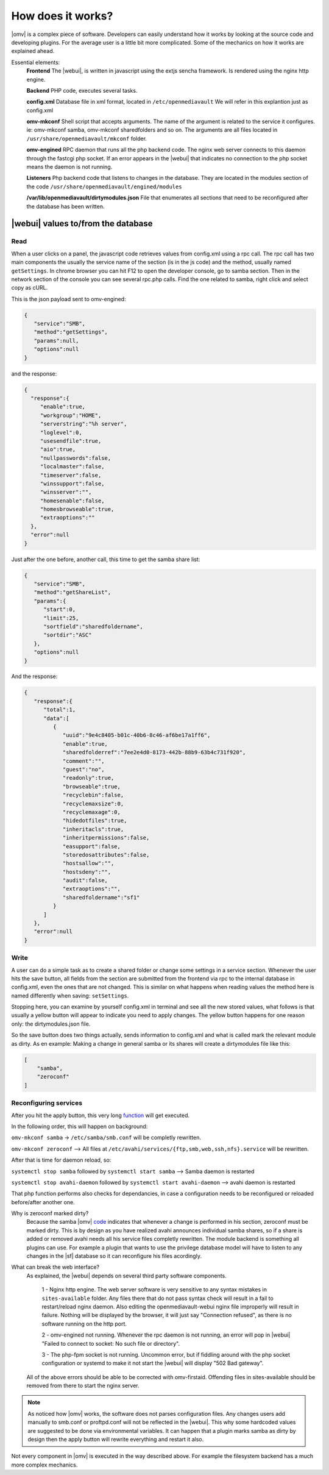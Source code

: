 How does it works?
####

|omv| is a complex piece of software. Developers can easily understand how it works by looking at the source code and developing plugins. For the average user is a little bit more complicated. Some of the mechanics on how it works are explained 	ahead.

Essential elements:
	**Frontend** The |webui|, is written in javascript using the extjs sencha framework. Is rendered using the nginx http engine.

	**Backend** PHP code, executes several tasks.

	**config.xml** Database file in xml format, located in ``/etc/openmediavault`` We will refer in this explantion just as config.xml

	**omv-mkconf** Shell script that accepts arguments. The name of the argument is related to the service it configures. ie: omv-mkconf samba, omv-mkconf sharedfolders and so on. The arguments are all files located in ``/usr/share/openmediavault/mkconf`` folder.

	**omv-engined** RPC daemon that runs all the php backend code. The nginx web server connects to this daemon through the fastcgi php socket. If an error appears in the |webui| that indicates no connection to the php socket means the daemon is not running.

	**Listeners** Php backend code that listens to changes in the database. They are located in the modules section of the code ``/usr/share/openmediavault/engined/modules``

	**/var/lib/openmediavault/dirtymodules.json** File that enumerates all sections that need to be reconfigured after the database has been written.


|webui| values to/from the database
^^^^

Read
----

When a user clicks on a panel, the javascript code retrieves values from config.xml using a rpc call. The rpc call has two main components the usually the service name of the section (is in the js code) and the method, usually named ``getSettings``. In chrome browser you can hit F12 to open the developer console, go to samba section. Then in the network section of the console you can see several rpc.php calls. Find the one related to samba, right click and select copy as cURL.

This is the json payload sent to omv-engined:

.. code-block:: json

	{  
	   "service":"SMB",
	   "method":"getSettings",
	   "params":null,
	   "options":null
	}

and the response:

.. code-block:: json

 {  
   "response":{  
      "enable":true,
      "workgroup":"HOME",
      "serverstring":"%h server",
      "loglevel":0,
      "usesendfile":true,
      "aio":true,
      "nullpasswords":false,
      "localmaster":false,
      "timeserver":false,
      "winssupport":false,
      "winsserver":"",
      "homesenable":false,
      "homesbrowseable":true,
      "extraoptions":""
   },
   "error":null
 }


Just after the one before, another call, this time to get the samba share list:

.. code-block:: json

	{  
	   "service":"SMB",
	   "method":"getShareList",
	   "params":{  
	      "start":0,
	      "limit":25,
	      "sortfield":"sharedfoldername",
	      "sortdir":"ASC"
	   },
	   "options":null
	}


And the response:

.. code-block:: json

	{  
	   "response":{  
	      "total":1,
	      "data":[  
	         {  
	            "uuid":"9e4c8405-b01c-40b6-8c46-af6be17a1ff6",
	            "enable":true,
	            "sharedfolderref":"7ee2e4d0-8173-442b-88b9-63b4c731f920",
	            "comment":"",
	            "guest":"no",
	            "readonly":true,
	            "browseable":true,
	            "recyclebin":false,
	            "recyclemaxsize":0,
	            "recyclemaxage":0,
	            "hidedotfiles":true,
	            "inheritacls":true,
	            "inheritpermissions":false,
	            "easupport":false,
	            "storedosattributes":false,
	            "hostsallow":"",
	            "hostsdeny":"",
	            "audit":false,
	            "extraoptions":"",
	            "sharedfoldername":"sf1"
	         }
	      ]
	   },
	   "error":null
	}


Write
----
A user can do a simple task as to create a shared folder or change some settings in a service section. Whenever the user hits the save button, all fields from the section are submitted from the frontend via rpc to the internal database in config.xml, even the ones that are not changed. This is similar on what happens when reading values the method here is named differently when saving: ``setSettings``.

Stopping here, you can examine by yourself config.xml in terminal and see all the new stored values, what follows is that usually a yellow button will appear to indicate you need to apply changes. The yellow button happens for one reason only: the dirtymodules.json file.

So the save button does two things actually, sends information to config.xml and what is called mark the relevant module as dirty. As en example: Making a change in general samba or its shares will create a dirtymodules file like this:

.. code-block:: json
	
	[
	    "samba",
	    "zeroconf"
	]


Reconfiguring services
----

After you hit the apply button, this very long  `function <https://github.com/openmediavault/openmediavault/blob/9ddc8b66f3f666987157a0e7b84d57e7c10f9ba4/deb/openmediavault/usr/share/openmediavault/engined/rpc/config.inc#L72-L204>`_ will get executed.

In the following order, this will happen on background:

``omv-mkconf samba`` -> ``/etc/samba/smb.conf`` will be completly rewritten.

``omv-mkconf zeroconf`` --> All files at ``/etc/avahi/services/{ftp,smb,web,ssh,nfs}.service`` will be rewritten.

After that is time for daemon reload, so:

``systemctl stop samba`` followed by ``systemctl start samba`` --> Samba daemon is restarted

``systemctl stop avahi-daemon`` followed by ``systemctl start avahi-daemon`` --> avahi daemon is restarted

That php function performs also checks for dependancies, in case a configuration needs to be reconfigured or reloaded before/after another one.

Why is zeroconf marked dirty?
	Because the samba |omv| `code <https://github.com/openmediavault/openmediavault/blob/a846afb5a648cb89b2dad0fdf25ee7b261d89a78/deb/openmediavault/usr/share/openmediavault/engined/module/samba.inc#L266-L269>`_ indicates that whenever a change is performed in his section, zeroconf must be marked dirty. This is by design as you have realized avahi announces individual samba shares, so if a share is added or removed avahi needs all his service files completly rewritten.
	The module backend is something all plugins can use. For example a plugin that wants to use the privilege database model will have to listen to any changes in the |sf| database so it can reconfigure his files acordingly.

What can break the web interface?
	As explained, the |webui| depends on several third party software components.

		1 - Nginx http engine. The web server software is very sensitive to any syntax mistakes in ``sites-available`` folder. Any files there that do not pass syntax check will result in a fail to restart/reload nginx daemon. Also editing the openmediavault-webui nginx file improperly will result in failure. Nothing will be displayed by the browser, it will just say "Connection refused", as there is no software running on the http port.

		2 - omv-engined not running. Whenever the rpc daemon is not running, an error will pop in |webui| "Failed to connect to socket: No such file or directory".

		3 - The php-fpm socket is not running. Uncommon error, but if fiddling around with the php socket configuration or systemd to make it not start the |webui| will display "502 Bad gateway".

	All of the above errors should be able to be corrected with omv-firstaid. Offending files in sites-available should be removed from there to start the nginx server.



.. note::

	As noticed how |omv| works, the software does not parses configuration files. Any changes users add manually to smb.conf or proftpd.conf will not be reflected in the |webui|. This why some hardcoded values are suggested to be done via environmental variables. It can happen that a plugin marks samba as dirty by design then the apply button will rewrite everything and restart it also.


Not every component in |omv| is executed in the way described above. For example the filesystem backend has a much more complex mechanics.